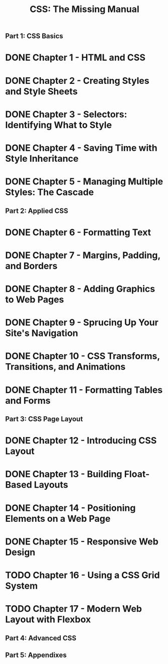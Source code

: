 #+TITLE: CSS: The Missing Manual
** Part 1: CSS Basics
* DONE Chapter 1 - HTML and CSS
* DONE Chapter 2 - Creating Styles and Style Sheets
* DONE Chapter 3 - Selectors: Identifying What to Style
* DONE Chapter 4 - Saving Time with Style Inheritance
* DONE Chapter 5 - Managing Multiple Styles: The Cascade
** Part 2: Applied CSS
* DONE Chapter 6 - Formatting Text
* DONE Chapter 7 - Margins, Padding, and Borders
* DONE Chapter 8 - Adding Graphics to Web Pages
* DONE Chapter 9 - Sprucing Up Your Site's Navigation
* DONE Chapter 10 - CSS Transforms, Transitions, and Animations
* DONE Chapter 11 - Formatting Tables and Forms
** Part 3: CSS Page Layout
* DONE Chapter 12 - Introducing CSS Layout
* DONE Chapter 13 - Building Float-Based Layouts
* DONE Chapter 14 - Positioning Elements on a Web Page
* DONE Chapter 15 - Responsive Web Design
* TODO Chapter 16 - Using a CSS Grid System
* TODO Chapter 17 - Modern Web Layout with Flexbox
** Part 4: Advanced CSS
** Part 5: Appendixes


